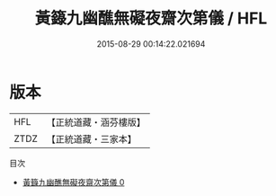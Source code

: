 #+TITLE: 黃籙九幽醮無礙夜齋次第儀 / HFL

#+DATE: 2015-08-29 00:14:22.021694
* 版本
 |       HFL|【正統道藏・涵芬樓版】|
 |      ZTDZ|【正統道藏・三家本】|
目次
 - [[file:KR5b0217_000.txt][黃籙九幽醮無礙夜齋次第儀 0]]
